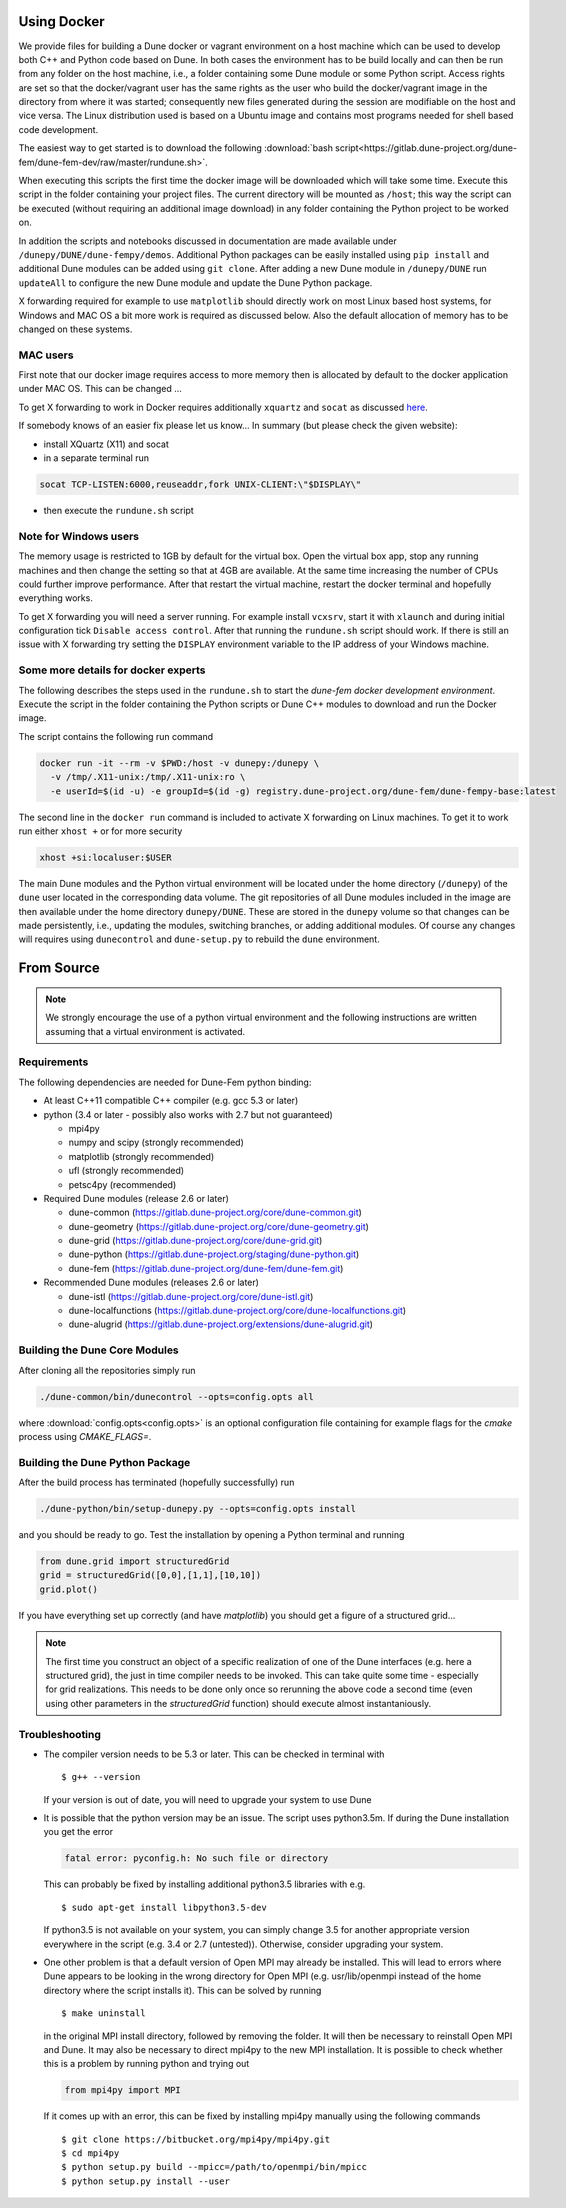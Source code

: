 .. _installation:

############
Using Docker
############

We provide files for building a Dune docker or vagrant environment on a host
machine which can be used to develop both C++ and Python code based on Dune.
In both cases the environment has to be build locally and can then be run from
any folder on the host machine, i.e., a folder containing some Dune module
or some Python script. Access rights are set so that the docker/vagrant user
has the same rights as the user who build the docker/vagrant image
in the directory from where it was started; consequently new files
generated during the session are modifiable on the host and vice versa.
The Linux distribution used is based on a Ubuntu image
and contains most programs needed for shell based code development.

The easiest way to get started is to download the following
:download:`bash script<https://gitlab.dune-project.org/dune-fem/dune-fem-dev/raw/master/rundune.sh>`.

When executing this scripts the first time the docker image will be
downloaded which will take some time.
Execute this script in the folder containing your project files.
The current directory will be mounted as ``/host``;
this way the script can be executed (without requiring an
additional image download) in any folder containing the Python project to
be worked on.

In addition the scripts and notebooks discussed in documentation are
made available under ``/dunepy/DUNE/dune-fempy/demos``.
Additional Python packages can be easily
installed using ``pip install`` and additional Dune modules can be added
using ``git clone``. After adding a new Dune module in ``/dunepy/DUNE`` run
``updateAll`` to configure the new Dune module and update the Dune Python
package.

X forwarding required for example to use ``matplotlib`` should
directly work on most Linux based host systems,
for Windows and MAC OS a bit more work is required as
discussed below. Also the default allocation of memory has to be changed on
these systems.

*********
MAC users
*********

First note that our docker image requires access to more memory
then is allocated by default to the docker application under MAC OS.
This can be changed ...

To get X forwarding to work in Docker requires
additionally ``xquartz`` and ``socat`` as discussed
`here <https://irvingduran.com/2017/07/docker-container-x11-on-macos-awesome>`_.

If somebody knows of an easier fix please let us know...
In summary (but please check the given website):

- install XQuartz (X11) and socat
- in a separate terminal run

.. code-block:: bash

   socat TCP-LISTEN:6000,reuseaddr,fork UNIX-CLIENT:\"$DISPLAY\"

- then execute the ``rundune.sh`` script

**********************
Note for Windows users
**********************

The memory usage is restricted to 1GB by
default for the virtual box. Open the virtual box app, stop any running
machines and then change the setting so that at 4GB are available. At the
same time increasing the number of CPUs could further improve performance.
After that restart the virtual machine, restart the docker terminal and
hopefully everything works.

To get X forwarding you will need a server running. For example
install ``vcxsrv``, start it with ``xlaunch`` and during initial
configuration tick ``Disable access control``. After that running the
``rundune.sh`` script should work. If there is still an issue with X
forwarding try setting the ``DISPLAY`` environment variable to the IP address
of your Windows machine.

************************************
Some more details for docker experts
************************************

The following describes the steps used in the
``rundune.sh`` to start
the *dune-fem docker development environment*. Execute the script in the
folder containing the Python scripts or Dune C++ modules to download and
run the Docker image.

The script contains the following run command

.. code-block:: bash

   docker run -it --rm -v $PWD:/host -v dunepy:/dunepy \
     -v /tmp/.X11-unix:/tmp/.X11-unix:ro \
     -e userId=$(id -u) -e groupId=$(id -g) registry.dune-project.org/dune-fem/dune-fempy-base:latest

The second line in the ``docker run`` command is included to activate X forwarding on
Linux machines. To get it to work run either ``xhost +`` or for more security

.. code-block:: bash

   xhost +si:localuser:$USER


The main Dune modules and
the Python virtual environment will be located under the home directory (``/dunepy``)
of the ``dune`` user located in the corresponding data volume. The git
repositories of all Dune modules included in the image are then available under the
home directory ``dunepy/DUNE``. These are stored in the ``dunepy`` volume so
that changes can be made persistently, i.e., updating the modules,
switching branches, or adding additional modules. Of course any changes
will requires using ``dunecontrol`` and ``dune-setup.py`` to rebuild the
``dune`` environment.

###########
From Source
###########

.. note::
   We strongly encourage the use of a python virtual environment and the
   following instructions are written assuming that a virtual environment is
   activated.

************
Requirements
************

The following dependencies are needed for Dune-Fem python binding:

* At least C++11 compatible C++ compiler (e.g. gcc 5.3 or later)
* python (3.4 or later - possibly also works with 2.7 but not guaranteed)

  * mpi4py
  * numpy and scipy (strongly recommended)
  * matplotlib      (strongly recommended)
  * ufl             (strongly recommended)
  * petsc4py        (recommended)

* Required Dune modules (release 2.6 or later)

  * dune-common (https://gitlab.dune-project.org/core/dune-common.git)
  * dune-geometry (https://gitlab.dune-project.org/core/dune-geometry.git)
  * dune-grid (https://gitlab.dune-project.org/core/dune-grid.git)
  * dune-python (https://gitlab.dune-project.org/staging/dune-python.git)
  * dune-fem (https://gitlab.dune-project.org/dune-fem/dune-fem.git)

* Recommended Dune modules (releases 2.6 or later)

  * dune-istl (https://gitlab.dune-project.org/core/dune-istl.git)
  * dune-localfunctions (https://gitlab.dune-project.org/core/dune-localfunctions.git)
  * dune-alugrid  (https://gitlab.dune-project.org/extensions/dune-alugrid.git)

******************************
Building the Dune Core Modules
******************************

.. todo:: Mention available deb packages and perhaps link to other tutorials?

After cloning all the repositories simply run

.. code:: bash

   ./dune-common/bin/dunecontrol --opts=config.opts all

where :download:`config.opts<config.opts>` is an optional configuration
file containing for example flags for the `cmake` process using `CMAKE_FLAGS=`.

.. todo:: we need to mention `CMAKE_POSITION_INDEPENDENT_CODE=TRUE` or `BUILD_SHARED_LIBS`

********************************
Building the Dune Python Package
********************************

After the build process has terminated (hopefully successfully) run

.. code:: bash

   ./dune-python/bin/setup-dunepy.py --opts=config.opts install

and you should be ready to go. Test the installation by opening a Python
terminal and running

.. code:: python

   from dune.grid import structuredGrid
   grid = structuredGrid([0,0],[1,1],[10,10])
   grid.plot()

If you have everything set up correctly (and have `matplotlib`) you should
get a figure of a structured grid...

.. note::
   The first time you construct an object of a specific realization of one
   of the Dune interfaces (e.g. here a structured grid),
   the just in time compiler needs to be invoked. This can take quite some
   time - especially for grid realizations. This needs to be done only once
   so rerunning the above code a second time (even using other parameters
   in the `structuredGrid` function) should execute almost instantaniously.

***************
Troubleshooting
***************

* The compiler version needs to be 5.3 or later. This can be checked in terminal with ::

  $ g++ --version

  If your version is out of date, you will need to upgrade your system to use Dune

* It is possible that the python version may be an issue. The script uses python3.5m. If during the Dune installation you get the error

  .. code-block:: none

    fatal error: pyconfig.h: No such file or directory

  This can probably be fixed by installing additional python3.5 libraries with e.g. ::

  $ sudo apt-get install libpython3.5-dev

  If python3.5 is not available on your system, you can simply change 3.5 for another appropriate version everywhere in the script (e.g. 3.4 or 2.7 (untested)). Otherwise, consider upgrading your system.

* One other problem is that a default version of Open MPI may already be installed. This will lead to errors where Dune appears to be looking in the wrong directory for Open MPI (e.g. usr/lib/openmpi instead of the home directory where the script installs it). This can be solved by running ::

  $ make uninstall

  in the original MPI install directory, followed by removing the folder. It will then be necessary to reinstall Open MPI and Dune. It may also be necessary to direct mpi4py to the new MPI installation. It is possible to check whether this is a problem by running python and trying out 

  .. code-block:: python

    from mpi4py import MPI

  If it comes up with an error, this can be fixed by installing mpi4py manually using the following commands ::

  $ git clone https://bitbucket.org/mpi4py/mpi4py.git
  $ cd mpi4py
  $ python setup.py build --mpicc=/path/to/openmpi/bin/mpicc
  $ python setup.py install --user

